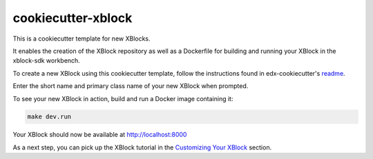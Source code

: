 cookiecutter-xblock
###################

This is a cookiecutter template for new XBlocks.

It enables the creation of the XBlock repository as well as a Dockerfile for building and running your XBlock in the xblock-sdk workbench.

To create a new XBlock using this cookiecutter template, follow the instructions found in edx-cookiecutter's `readme`_.

.. _readme: https://github.com/openedx/edx-cookiecutters/blob/master/README.rst


Enter the short name and primary class name of your new XBlock when prompted.

To see your new XBlock in action, build and run a Docker image containing it:

.. code-block:: bash

    make dev.run

Your XBlock should now be available at http://localhost:8000

As a next step, you can pick up the XBlock tutorial in the `Customizing Your XBlock`_ section.

.. _Customizing Your XBlock: https://docs.openedx.org/projects/xblock/en/latest/xblock-tutorial/customize/index.html
